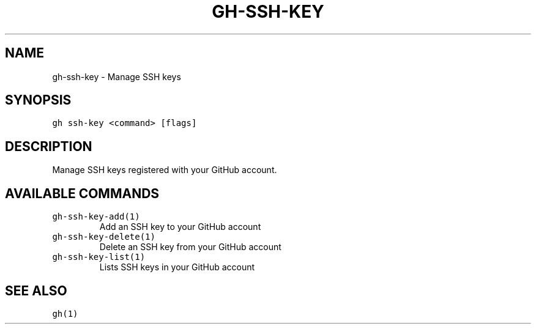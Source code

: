.nh
.TH "GH-SSH-KEY" "1" "Mar 2023" "GitHub CLI 2.24.3" "GitHub CLI manual"

.SH NAME
.PP
gh-ssh-key - Manage SSH keys


.SH SYNOPSIS
.PP
\fB\fCgh ssh-key <command> [flags]\fR


.SH DESCRIPTION
.PP
Manage SSH keys registered with your GitHub account.


.SH AVAILABLE COMMANDS
.TP
\fB\fCgh-ssh-key-add(1)\fR
Add an SSH key to your GitHub account

.TP
\fB\fCgh-ssh-key-delete(1)\fR
Delete an SSH key from your GitHub account

.TP
\fB\fCgh-ssh-key-list(1)\fR
Lists SSH keys in your GitHub account


.SH SEE ALSO
.PP
\fB\fCgh(1)\fR
